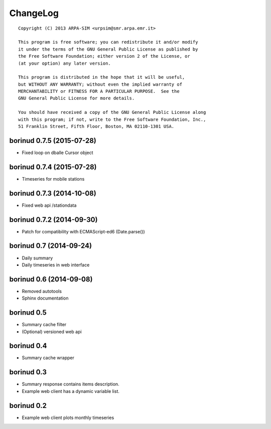 ChangeLog
=========

::

  Copyright (C) 2013 ARPA-SIM <urpsim@smr.arpa.emr.it>

  This program is free software; you can redistribute it and/or modify
  it under the terms of the GNU General Public License as published by
  the Free Software Foundation; either version 2 of the License, or
  (at your option) any later version.

  This program is distributed in the hope that it will be useful,
  but WITHOUT ANY WARRANTY; without even the implied warranty of
  MERCHANTABILITY or FITNESS FOR A PARTICULAR PURPOSE.  See the
  GNU General Public License for more details.

  You should have received a copy of the GNU General Public License along
  with this program; if not, write to the Free Software Foundation, Inc.,
  51 Franklin Street, Fifth Floor, Boston, MA 02110-1301 USA.

borinud 0.7.5 (2015-07-28)
--------------------------

- Fixed loop on dballe Cursor object

borinud 0.7.4 (2015-07-28)
--------------------------

- Timeseries for mobile stations

borinud 0.7.3 (2014-10-08)
--------------------------

- Fixed web api /stationdata

borinud 0.7.2 (2014-09-30)
--------------------------

- Patch for compatibility with ECMAScript-ed6 (Date.parse())

borinud 0.7 (2014-09-24)
------------------------

- Daily summary
- Daily timeseries in web interface


borinud 0.6 (2014-09-08)
------------------------

- Removed autotools
- Sphinx documentation

borinud 0.5
-----------

- Summary cache filter
- (Optional) versioned web api

borinud 0.4
-----------

- Summary cache wrapper

borinud 0.3
-----------

- Summary response contains items description.
- Example web client has a dynamic variable list.

borinud 0.2 
-----------

- Example web client plots monthly timeseries
